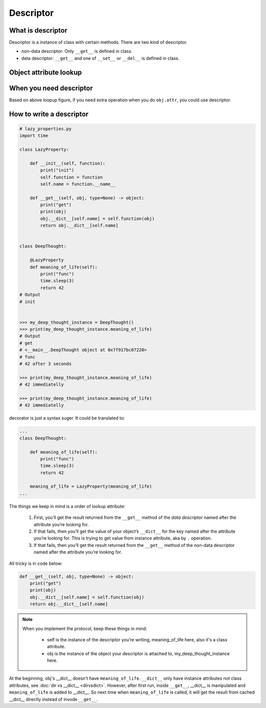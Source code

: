 ==========
Descriptor
==========

What is descriptor
------------------

Descriptor is a instance of class with certain methods. There are two kind of descriptor.

* non-data descriptor: Only ``__get__`` is defined in class.
* data descriptor: ``__get__`` and one of ``__set__`` or ``__del__`` is defined in class.

Object attribute lookup
-----------------------

.. image:: ../images/object-attribute-lookup-v3.png
    :align: center

When you need descriptor
------------------------

Based on above loopup figure, if you need extra operation when you do ``obj.attr``, you could use descriptor.

How to write a descriptor
-------------------------

.. code:: python

  # lazy_properties.py
  import time

  class LazyProperty:

      def __init__(self, function):
          print("init")
          self.function = function
          self.name = function.__name__

      def __get__(self, obj, type=None) -> object:
          print("get")
          print(obj)
          obj.__dict__[self.name] = self.function(obj)
          return obj.__dict__[self.name]


  class DeepThought:

      @LazyProperty
      def meaning_of_life(self):
          print("func")
          time.sleep(3)
          return 42
  # Output
  # init
  

  >>> my_deep_thought_instance = DeepThought()
  >>> print(my_deep_thought_instance.meaning_of_life)
  # Output
  # get
  # <__main__.DeepThought object at 0x7f917bc07220>
  # func
  # 42 after 3 seconds
  
  >>> print(my_deep_thought_instance.meaning_of_life)
  # 42 immediatelly
  
  >>> print(my_deep_thought_instance.meaning_of_life)
  # 42 immediatelly

decorator is just a syntax suger. It could be translated to:

.. code:: python

  ...
  class DeepThought:

      def meaning_of_life(self):
          print("func")
          time.sleep(3)
          return 42

      meaning_of_life = LazyProperty(meaning_of_life)
  ...

The things we keep in mind is a order of lookup attribute:

  1. First, you’ll get the result returned from the ``__get__`` method of the *data descriptor* named after the attribute you’re looking for.
  2. If that fails, then you’ll get the value of your object’s ``__dict__`` for the key named after the attribute you’re looking for. This is trying to get value from instance attribute, aka by ``.`` operation.
  3. If that fails, then you’ll get the result returned from the ``__get__`` method of the non-data descriptor named after the attribute you’re looking for.

All tricky is in code below:

.. code:: python

  def __get__(self, obj, type=None) -> object:
      print("get")
      print(obj)
      obj.__dict__[self.name] = self.function(obj)
      return obj.__dict__[self.name]

.. note::

  When you implement the protocol, keep these things in mind:
    
    * self is the instance of the descriptor you’re writing, meaning_of_life here, also it's a class attribute.
    * obj is the instance of the object your descriptor is attached to, my_deep_thought_instance here.

At the beginning, obj's __dict__ doesn't have ``meaning_of_life``. ``__dict__`` only have instance attributes not class attributes, see :doc:`dir vs __dict__ <dirvsdict>`. However, after first run, inside ``__get__``, __dict__ is manipulated and ``meaning_of_life`` is added to __dict__. So next time when ``meaning_of_life`` is called, it will get the result from cached __dict__ directly instead of invode ``__get__``.

